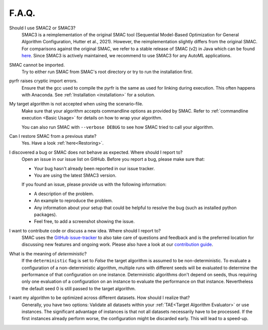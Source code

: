 F.A.Q.
======


Should I use SMAC2 or SMAC3?
  SMAC3 is a reimplementation of the original SMAC tool (Sequential Model-Based Optimization for
  General Algorithm Configuration, Hutter et al., 2021). However, the reimplementation slightly differs from the original
  SMAC. For comparisons against the original SMAC, we refer to a stable release of SMAC (v2) in Java
  which can be found `here <http://www.cs.ubc.ca/labs/beta/Projects/SMAC/>`_.
  Since SMAC3 is actively maintained, we recommend to use SMAC3 for any AutoML applications.


SMAC cannot be imported.
  Try to either run SMAC from SMAC's root directory
  or try to run the installation first.


pyrfr raises cryptic import errors.
  Ensure that the gcc used to compile the pyrfr is the same as used for linking
  during execution. This often happens with Anaconda. See
  :ref:`Installation <installation>` for a solution.


My target algorithm is not accepted when using the scenario-file.
  Make sure that your algorithm accepts commandline options as provided by
  SMAC. Refer to :ref:`commandline execution <Basic Usage>` for
  details on how to wrap your algorithm.

  You can also run SMAC with ``--verbose DEBUG`` to see how SMAC tried to call your algorithm.


Can I restore SMAC from a previous state?
  Yes. Have a look :ref:`here<Restoring>`.


I discovered a bug or SMAC does not behave as expected. Where should I report to?
  Open an issue in our issue list on GitHub. Before you report a bug, please make sure that:

  * Your bug hasn't already been reported in our issue tracker.
  * You are using the latest SMAC3 version.

  If you found an issue, please provide us with the following information:

  * A description of the problem.
  * An example to reproduce the problem.
  * Any information about your setup that could be helpful to resolve the bug (such as installed python packages).
  * Feel free, to add a screenshot showing the issue.


I want to contribute code or discuss a new idea. Where should I report to?
  SMAC uses the `GitHub issue-tracker <https://github.com/automl/SMAC3/issues>`_ to also take care
  of questions and feedback and is the preferred location for discussing new features and ongoing work. Please also have a look at our
  `contribution guide <https://github.com/automl/SMAC3/blob/master/CONTRIBUTING.md>`_.


What is the meaning of *deterministic*?
  If the ``deterministic`` flag is set to `False` the target algorithm is assumed to be non-deterministic.
  To evaluate a configuration of a non-deterministic algorithm, multiple runs with different seeds will be evaluated
  to determine the performance of that configuration on one instance.
  Deterministic algorithms don't depend on seeds, thus requiring only one evaluation of a configuration on an instance
  to evaluate the performance on that instance. Nevertheless the default seed 0 is still passed to the
  target algorithm.


I want my algorithm to be optimized across different datasets. How should I realize that?
  Generally, you have two options: Validate all datasets within your :ref:`TAE<Target Algorithm Evaluator>` or use instances.
  The significant advantage of instances is that not all datasets necessarily have to be processed.
  If the first instances already perform worse, the configuration might be discarded early. This
  will lead to a speed-up.



